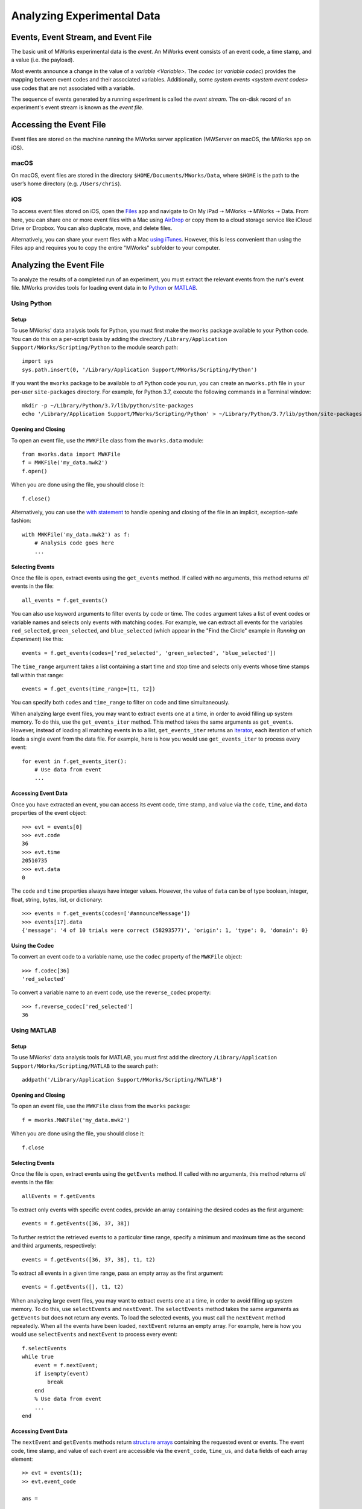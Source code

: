 .. _Analyzing Experimental Data:

Analyzing Experimental Data
===========================


Events, Event Stream, and Event File
------------------------------------

The basic unit of MWorks experimental data is the *event*.  An MWorks event consists of an event code, a time stamp, and a value (i.e. the payload).

Most events announce a change in the value of a `variable <Variable>`.  The *codec* (or *variable codec*) provides the mapping between event codes and their associated variables.  Additionally, some `system events <system event codes>` use codes that are not associated with a variable.

The sequence of events generated by a running experiment is called the *event stream*.   The on-disk record of an experiment's event stream is known as the *event file*.


.. _Accessing the Event File:

Accessing the Event File
------------------------

Event files are stored on the machine running the MWorks server application (MWServer on macOS, the MWorks app on iOS).


macOS
^^^^^

On macOS, event files are stored in the directory ``$HOME/Documents/MWorks/Data``, where ``$HOME`` is the path to the user’s home directory (e.g. ``/Users/chris``).


iOS
^^^

To access event files stored on iOS, open the `Files <https://apps.apple.com/app/files/id1232058109>`_ app and navigate to On My iPad ➝ MWorks ➝ MWorks ➝ Data.  From here, you can share one or more event files with a Mac using `AirDrop <https://support.apple.com/en-us/HT204144>`_ or copy them to a cloud storage service like iCloud Drive or Dropbox.  You can also duplicate, move, and delete files.

Alternatively, you can share your event files with a Mac `using iTunes <https://support.apple.com/en-us/HT201301>`_.  However, this is less convenient than using the Files app and requires you to copy the entire "MWorks" subfolder to your computer.


Analyzing the Event File
------------------------

To analyze the results of a completed run of an experiment, you must extract the relevant events from the run's event file.  MWorks provides tools for loading event data in to `Python <https://www.python.org>`_ or `MATLAB <https://www.mathworks.com/products/matlab.html>`_.


Using Python
^^^^^^^^^^^^


Setup
*****

To use MWorks' data analysis tools for Python, you must first make the ``mworks`` package available to your Python code.  You can do this on a per-script basis by adding the directory ``/Library/Application Support/MWorks/Scripting/Python`` to the module search path::

    import sys
    sys.path.insert(0, '/Library/Application Support/MWorks/Scripting/Python')

If you want the ``mworks`` package to be available to *all* Python code you run, you can create an ``mworks.pth`` file in your per-user ``site-packages`` directory.  For example, for Python 3.7, execute the following commands in a Terminal window::

    mkdir -p ~/Library/Python/3.7/lib/python/site-packages
    echo '/Library/Application Support/MWorks/Scripting/Python' > ~/Library/Python/3.7/lib/python/site-packages/mworks.pth


Opening and Closing
*******************

To open an event file, use the ``MWKFile`` class from the ``mworks.data`` module::

    from mworks.data import MWKFile
    f = MWKFile('my_data.mwk2')
    f.open()

When you are done using the file, you should close it::

    f.close()

Alternatively, you can use the `with statement <https://docs.python.org/3/reference/compound_stmts.html#the-with-statement>`_ to handle opening and closing of the file in an implicit, exception-safe fashion::

    with MWKFile('my_data.mwk2') as f:
        # Analysis code goes here
        ...


Selecting Events
****************

Once the file is open, extract events using the ``get_events`` method.  If called with no arguments, this method returns *all* events in the file::

    all_events = f.get_events()

You can also use keyword arguments to filter events by code or time.  The ``codes`` argument takes a list of event codes or variable names and selects only events with matching codes.  For example, we can extract all events for the variables ``red_selected``, ``green_selected``, and ``blue_selected`` (which appear in the "Find the Circle" example in `Running an Experiment`) like this::

    events = f.get_events(codes=['red_selected', 'green_selected', 'blue_selected'])

The ``time_range`` argument takes a list containing a start time and stop time and selects only events whose time stamps fall within that range::

    events = f.get_events(time_range=[t1, t2])

You can specify both ``codes`` and ``time_range`` to filter on code and time simultaneously.

When analyzing large event files, you may want to extract events one at a time, in order to avoid filling up system memory.  To do this, use the ``get_events_iter`` method.  This method takes the same arguments as ``get_events``.  However, instead of loading all matching events in to a list, ``get_events_iter`` returns an `iterator <https://docs.python.org/3/glossary.html#term-iterator>`_, each iteration of which loads a single event from the data file.  For example, here is how you would use ``get_events_iter`` to process every event::

    for event in f.get_events_iter():
        # Use data from event
        ...


Accessing Event Data
********************

Once you have extracted an event, you can access its event code, time stamp, and value via the ``code``, ``time``, and ``data`` properties of the event object::

    >>> evt = events[0]
    >>> evt.code
    36
    >>> evt.time
    20510735
    >>> evt.data
    0

The ``code`` and ``time`` properties always have integer values.  However, the value of ``data`` can be of type boolean, integer, float, string, bytes, list, or dictionary::

    >>> events = f.get_events(codes=['#announceMessage'])
    >>> events[17].data
    {'message': '4 of 10 trials were correct (58293577)', 'origin': 1, 'type': 0, 'domain': 0}


Using the Codec
***************

To convert an event code to a variable name, use the ``codec`` property of the ``MWKFile`` object::

    >>> f.codec[36]
    'red_selected'

To convert a variable name to an event code, use the ``reverse_codec`` property::

    >>> f.reverse_codec['red_selected']
    36


Using MATLAB
^^^^^^^^^^^^


Setup
*****

To use MWorks' data analysis tools for MATLAB, you must first add the directory ``/Library/Application Support/MWorks/Scripting/MATLAB`` to the search path::

    addpath('/Library/Application Support/MWorks/Scripting/MATLAB')


Opening and Closing
*******************

To open an event file, use the ``MWKFile`` class from the ``mworks`` package::

    f = mworks.MWKFile('my_data.mwk2')

When you are done using the file, you should close it::

    f.close


Selecting Events
****************

Once the file is open, extract events using the ``getEvents`` method.  If called with no arguments, this method returns *all* events in the file::

    allEvents = f.getEvents

To extract only events with specific event codes, provide an array containing the desired codes as the first argument::

    events = f.getEvents([36, 37, 38])

To further restrict the retrieved events to a particular time range, specify a minimum and maximum time as the second and third arguments, respectively::

    events = f.getEvents([36, 37, 38], t1, t2)

To extract all events in a given time range, pass an empty array as the first argument::

    events = f.getEvents([], t1, t2)

When analyzing large event files, you may want to extract events one at a time, in order to avoid filling up system memory.  To do this, use ``selectEvents`` and ``nextEvent``.  The ``selectEvents`` method takes the same arguments as ``getEvents`` but does not return any events.  To load the selected events, you must call the ``nextEvent`` method repeatedly.  When all the events have been loaded, ``nextEvent`` returns an empty array.  For example, here is how you would use ``selectEvents`` and ``nextEvent`` to process every event::

    f.selectEvents
    while true
        event = f.nextEvent;
        if isempty(event)
            break
        end
        % Use data from event
        ...
    end


Accessing Event Data
********************

The ``nextEvent`` and ``getEvents`` methods return `structure arrays <https://www.mathworks.com/help/matlab/structures.html>`_ containing the requested event or events.  The event code, time stamp, and value of each event are accessible via the ``event_code``, ``time_us``, and ``data`` fields of each array element::

    >> evt = events(1);
    >> evt.event_code
    
    ans =
    
      int32
    
       36
    
    >> evt.time_us
    
    ans =
    
      int64
    
       20510735
    
    >> evt.data
    
    ans =
    
      int64
    
       0

The ``event_code`` and ``time_us`` fields always have integer values.  However, the type of ``data`` can be logical, integer, floating point, string, `cell <https://www.mathworks.com/help/matlab/cell-arrays.html>`_, `struct <https://www.mathworks.com/help/matlab/structures.html>`_, or `Map <https://www.mathworks.com/help/matlab/map-containers.html>`_::

    >> events = f.getEvents(6);
    >> events(18).data
    
    ans =
    
      struct with fields:
    
        message: '4 of 10 trials were correct (58293577)'
         origin: 1
           type: 0
         domain: 0


Using the Codec
***************

To convert an event code to a variable name, use the ``Codec`` property of the ``MWKFile`` object::

    >> f.Codec(36)
    
    ans =
    
        'red_selected'

To convert a variable name to an event code, use the ``ReverseCodec`` property::

    >> f.ReverseCodec('red_selected')
    
    ans =
    
      int64
    
       36


Alternative, Function-based Interface
*************************************

The ``MWKFile`` class provides the most complete interface to MWorks event files.  However, MWorks also provides standalone functions that perform most of the same tasks.  These functions take the name of the event file as their first argument but otherwise accept the same inputs and return the same outputs as their method or property counterparts::

    >> events = getEvents('my_data.mwk2', [36, 37, 38])
    
    events =
    
      1x52 struct array with fields:
    
        event_code
        time_us
        data
    
    >> getCodec('my_data.mwk2')
    
    ans =
    
      Map with properties:
    
            Count: 36
          KeyType: int64
        ValueType: char
    
    >> getReverseCodec('my_data.mwk2')
    
    ans =
    
      Map with properties:
    
            Count: 36
          KeyType: char
        ValueType: int64

Note that there are no standalone functions equivalent to ``selectEvents`` and ``nextEvent``, as these methods depend on persistent state associated with an ``MWKFile`` object.
